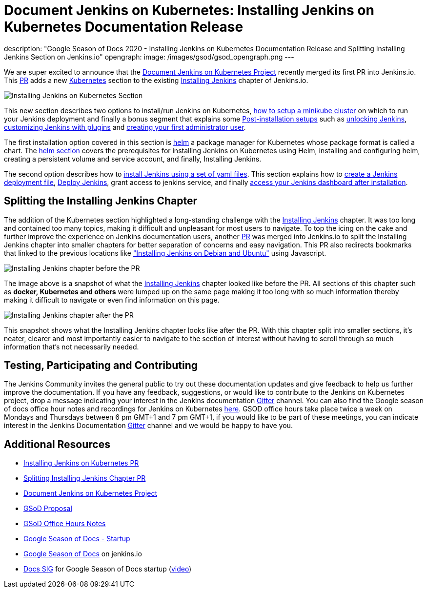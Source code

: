 = Document Jenkins on Kubernetes: Installing Jenkins on Kubernetes Documentation Release
:page-tags: kubernetes, helm, documentation, gsod, gsod2020

:page-author: zaycodes
description: "Google Season of Docs 2020 - Installing Jenkins on Kubernetes Documentation Release and Splitting Installing Jenkins Section on Jenkins.io"
opengraph:
  image: /images/gsod/gsod_opengraph.png
---


We are super excited to announce that the link:/sigs/docs/gsod/2020/projects/document-jenkins-on-kubernetes/[Document Jenkins on Kubernetes Project] recently merged its first PR into Jenkins.io.
This link:https://github.com/jenkins-infra/jenkins.io/pull/3822[PR] adds a new link:/doc/book/installing/kubernetes/[Kubernetes] section to the existing link:/doc/book/installing/[Installing Jenkins] chapter of Jenkins.io.

image:/images/post-images/2020/2020-10-30-installing-jenkins-on-kubernetes/installing-jenkins-on-kubernetes-section.png[Installing Jenkins on Kubernetes Section]

This new section describes two options to install/run Jenkins on Kubernetes, link:/doc/book/installing/kubernetes/#create-a-minikube-cluster[how to setup a minikube cluster] on which to run your Jenkins deployment and finally a bonus segment that explains some link:/doc/book/installing/kubernetes/#setup-wizard[Post-installation setups] such as link:/doc/book/installing/kubernetes/#unlocking-jenkins[unlocking Jenkins], link:/doc/book/installing/kubernetes/#customizing-jenkins-with-plugins[customizing Jenkins with plugins] and link:/doc/book/installing/kubernetes/#creating-the-first-administrator-user[creating your first administrator user].

The first installation option covered in this section is link:/doc/book/installing/kubernetes/#install-jenkins-with-helm-v3[helm] a package manager for Kubernetes whose package format is called a chart. The link:/doc/book/installing/kubernetes/#install-jenkins-with-helm-v3[helm section] covers the prerequisites for installing Jenkins on Kubernetes using Helm, installing and configuring helm, creating a persistent volume and service account, and finally, Installing Jenkins.

The second option describes how to link:/doc/book/installing/kubernetes/#install-jenkins-with-yaml-files[install Jenkins using a set of yaml files]. 
This section explains how to link:/doc/book/installing/kubernetes/#create-jenkins-deployment-file[create a Jenkins deployment file], link:/doc/book/installing/kubernetes/#deploy-jenkins[Deploy Jenkins], grant access to jenkins service, and finally link:/doc/book/installing/kubernetes/#access-jenkins-dashboard[access your Jenkins dashboard after installation].

== Splitting the Installing Jenkins Chapter

The addition of the Kubernetes section highlighted a long-standing challenge with the link:/doc/book/installing/[Installing Jenkins] chapter.
It was too long and contained too many topics, making it difficult and unpleasant for
most users to navigate.
To top the icing on the cake and further improve the experience on Jenkins documentation users, another link:https://github.com/jenkins-infra/jenkins.io/pull/3874[PR] was merged into Jenkins.io to split the Installing Jenkins chapter into smaller chapters for better separation of concerns and easy navigation. This PR also redirects bookmarks that linked to the previous locations like link:/doc/book/installing/#debianubuntu["Installing Jenkins on Debian and Ubuntu"] using Javascript.

image:/images/post-images/2020/2020-10-30-installing-jenkins-on-kubernetes/installing-jenkins-chapter-before-splitting.png[Installing Jenkins chapter before the PR]

The image above is a snapshot of what the link:/doc/book/installing/[Installing Jenkins] chapter looked like before the PR.
All sections of this chapter such as **docker, Kubernetes and others** were lumped up on the same page making it too long with so much information thereby making it difficult to navigate or even find information on this page.

image:/images/post-images/2020/2020-10-30-installing-jenkins-on-kubernetes/installing-jenkins-chapter-after-splitting.png[Installing Jenkins chapter after the PR]

This snapshot shows what the Installing Jenkins chapter looks like after the PR.
With this chapter split into smaller sections, it’s neater, clearer and most importantly easier to navigate to the section of interest without having to scroll through so much information that’s not necessarily needed.

== Testing, Participating and Contributing

The Jenkins Community invites the general public to try out these documentation updates and give feedback to help us further improve the documentation.
If you have any feedback, suggestions, or would like to contribute to the Jenkins on Kubernetes project,  drop a message indicating your interest in the Jenkins documentation link:https://app.gitter.im/#/room/#jenkins/docs:matrix.org[Gitter] channel.
You can also find the Google season of docs office hour notes and recordings for Jenkins on Kubernetes link:https://docs.google.com/document/d/17cPLUrJ4Ul4Y8MREjDyfWBEN7PlnlrmPh6wuKMPFmPg/edit?usp=sharing[here].
GSOD office hours take place twice a week on Mondays and Thursdays between 6 pm GMT+1 and 7 pm GMT+1, if you would like to be part of these meetings, you can indicate interest in the Jenkins Documentation link:https://app.gitter.im/#/room/#jenkins/docs:matrix.org[Gitter] channel and we would be happy to have you.

== Additional Resources

- link:https://github.com/jenkins-infra/jenkins.io/pull/3822[Installing Jenkins on Kubernetes PR]
- link:https://github.com/jenkins-infra/jenkins.io/pull/3874[Splitting Installing Jenkins Chapter PR]
- link:/sigs/docs/gsod/2020/projects/document-jenkins-on-kubernetes/[Document Jenkins on Kubernetes Project]
- link:https://docs.google.com/document/d/1zTEKtOp2i1K2fw5RQ_a_KVOB2z0gz9987NYzTnIS6G8/edit?usp=sharing[GSoD Proposal]
- link:https://docs.google.com/document/d/17cPLUrJ4Ul4Y8MREjDyfWBEN7PlnlrmPh6wuKMPFmPg/edit?usp=sharing[GSoD Office Hours Notes]
- link:https://docs.google.com/document/d/1m0rTrXk7WisPXUeaKGj81dOFO2CcW4o_Nvo7NvcoL98/edit?usp=sharing[Google Season of Docs - Startup]
- link:/sigs/docs/gsod/[Google Season of Docs] on jenkins.io
- link:https://docs.google.com/document/d/1uNNo0QJKPHnNp8PGr_jLI8p3K_94ZYD-M0evZOEZ93c/edit#heading=h.8q8l1ah569xk[Docs SIG] for Google Season of Docs startup (link:https://www.youtube.com/watch?v=sY2gI47zho8&amp;list=PLN7ajX_VdyaNp0lk5BmyAgqPS52u_4tC8[video])
